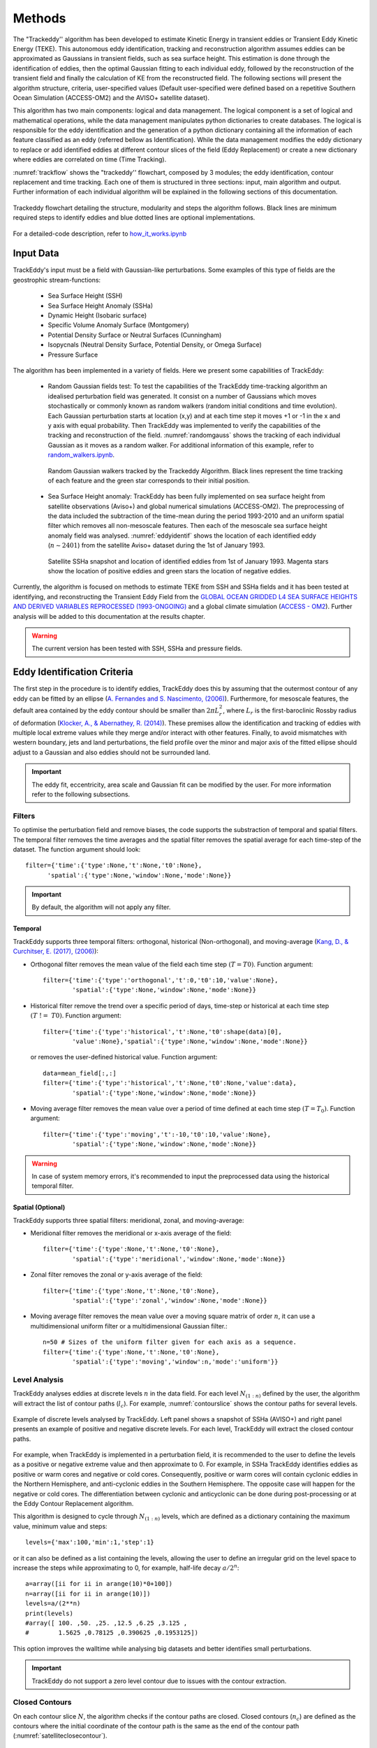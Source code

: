 =======
Methods
=======

The "Trackeddy'' algorithm has been developed to estimate
Kinetic Energy in transient eddies or Transient Eddy Kinetic Energy (TEKE).
This autonomous eddy identification, tracking and reconstruction algorithm
assumes eddies can be approximated as Gaussians in transient fields, such as sea
surface height. This estimation is done through the identification of eddies,
then the optimal Gaussian fitting to each individual eddy, followed by the
reconstruction of the transient field and finally the calculation of KE from
the reconstructed field. The following sections will present the algorithm
structure, criteria, user-specified values (Default user-specified were
defined based on a repetitive Southern Ocean Simulation (ACCESS-OM2) and the
AVISO+ satellite dataset).

This algorithm has two main components: logical and data
management. The logical component is a set of logical and
mathematical operations, while the data management manipulates python
dictionaries to create databases. The logical is responsible for the
eddy identification and the generation of a python dictionary containing all
the information of each feature classified as an eddy
(referred bellow as Identification). While the data management modifies the eddy
dictionary to replace or add identified eddies at different contour slices of
the field (Eddy Replacement)
or create a new dictionary where eddies are correlated on time (Time Tracking).

:numref:`trackflow` shows the "trackeddy'' flowchart, composed by 3 modules; the
eddy identification, contour replacement and time tracking. Each one of them is
structured in three sections: input, main algorithm and output. Further
information of each individual algorithm will be explained in the following
sections of this documentation.

.. _trackflow:

.. figure:: ../images/scheme.png
  :align: center
  :scale: 100 %
  :alt: Alt content

  Trackeddy flowchart detailing the structure, modularity and steps the algorithm
  follows. Black lines are minimum required steps to identify eddies and blue
  dotted lines are optional implementations.

For a detailed-code description, refer to `how_it_works.ipynb
<https://github.com/Josue-Martinez-Moreno/trackeddy/blob/master/
examples/how_it_works.ipynb>`_

Input Data
----------

TrackEddy's input must be a field with Gaussian-like perturbations.
Some examples of this type of fields are the geostrophic stream-functions:

  - Sea Surface Height (SSH)
  - Sea Surface Height Anomaly (SSHa)
  - Dynamic Height (Isobaric surface)
  - Specific Volume Anomaly Surface (Montgomery)
  - Potential Density Surface or Neutral Surfaces (Cunningham)
  - Isopycnals (Neutral Density Surface, Potential Density, or Omega Surface)
  - Pressure Surface

The algorithm has been implemented in a variety of fields. Here we present
some capabilities of TrackEddy:

  + Random Gaussian fields test:
    To test the capabilities of the TrackEddy time-tracking algorithm
    an idealised perturbation field was generated. It consist on a number of
    Gaussians which moves stochastically or commonly known as random walkers
    (random initial conditions and time evolution).
    Each Gaussian perturbation starts at location (x,y) and at each
    time step it moves +1 or -1 in the x and y axis with equal probability.
    Then TrackEddy was implemented to verify the capabilities of the tracking
    and reconstruction of the field. :numref:`randomgauss` shows the
    tracking of each individual Gaussian as it moves as a random walker. For
    additional information of this example, refer to `random_walkers.ipynb
    <https://github.com/Josue-Martinez-Moreno/trackeddy/blob/master/
    examples/random_walkers.ipynb>`_.

    .. _randomgauss:
    .. figure:: ../images/random_gaussian_field.gif
      :align: center
      :scale: 100 %
      :alt: Alt content

      Random Gaussian walkers tracked by the Trackeddy Algorithm. Black
      lines represent the time tracking of each feature and the green star
      corresponds to their initial position.

  + Sea Surface Height anomaly:
    TrackEddy has been fully implemented on sea surface height
    from satellite observations (Aviso+) and global numerical
    simulations (ACCESS-OM2). The preprocessing of the data included the
    subtraction of the time-mean during the period 1993-2010 and an
    uniform spatial filter which removes all non-mesoscale features.
    Then each of the mesoscale sea surface height anomaly field was analysed.
    :numref:`eddyidentif` shows the location of each identified eddy
    (:math:`n \sim 2401`) from the satellite Aviso+ dataset during the
    1st of January 1993.
    
    .. :numref:`eddyidentif_model` shows the trajectory of the
    .. identified eddies from the ACCESS-OM2 simulation with life-spams longer than
    .. 3 weeks for 1993 (:math:`n \sim ????`).

    .. _eddyidentif:
    .. figure:: ../images/eddy_identified.png
      :align: center
      :scale: 40 %
      :alt: Alt content

      Satellite SSHa snapshot and location of identified eddies from 1st of
      January 1993. Magenta stars show the location of positive eddies and
      green stars the location of negative eddies.

    .. .. _eddyidentif_model:
    .. .. figure:: ../images/eddy_identified_model.png
    ..   :align: center
    ..   :scale: 40 %
    ..   :alt: Alt content

    ..   Trajectory of identified eddies with life-spams longer than 3 weeks. Red
    ..   dots corresponds to the initial location and green triangles correspond to
    ..   the last location.

Currently, the algorithm is focused on methods to estimate TEKE from SSH and
SSHa fields and it has been tested at identifying,
and reconstructing the Transient Eddy Field from the `GLOBAL OCEAN GRIDDED
L4 SEA SURFACE HEIGHTS AND DERIVED VARIABLES REPROCESSED (1993-ONGOING)
<http://marine.copernicus.eu/services-portfolio/access-to-products/
?option=com_csw&view=details&product_id=SEALEVEL_GLO_PHY_L4_REP_OBSERVATIONS_008_047>`_
and a global climate simulation (`ACCESS - OM2
<http://cosima.org.au/index.php/models/access-om2-01-2/>`_). Further analysis
will be added to this documentation at the results chapter.

.. warning::
   The current version has been tested with SSH, SSHa and pressure fields.
..

Eddy Identification Criteria
----------------------------

The first step in the procedure is to identify eddies, TrackEddy does this by
assuming that the outermost contour of any eddy can be fitted by an ellipse
(`A. Fernandes and S. Nascimento,
(2006) <https://link.springer.com/chapter/10.1007%2F11893318_11>`_).
Furthermore, for mesoscale features, the default area contained by the
eddy contour should be smaller than :math:`2 \pi L_r^2`, where :math:`L_r`
is the first-baroclinic Rossby radius of deformation
(`Klocker, A., & Abernathey, R. (2014)
<https://journals.ametsoc.org/doi/abs/10.1175/JPO-D-13-0159.1>`_).
These premises allow the identification and tracking of eddies with multiple
local extreme values while they merge and/or interact with other features.
Finally, to avoid mismatches with western boundary, jets and land perturbations,
the field profile over the minor and major axis of the fitted ellipse
should adjust to a Gaussian and also eddies should not be surrounded land.

.. Optionally, a 2D Gaussian fit can be implemented to reconstruct the field only
.. to the identified eddies.

.. important::
  The eddy fit, eccentricity, area scale and Gaussian fit can be modified
  by the user. For more information refer to the following subsections.
..

Filters
"""""""
To optimise the perturbation field and remove biases, the code supports the
substraction of temporal and spatial filters. The temporal filter removes the time
averages and the spatial filter removes the spatial average for each time-step
of the dataset. The function argument should look::

  filter={'time':{'type':None,'t':None,'t0':None},
        'spatial':{'type':None,'window':None,'mode':None}}

.. important::
  By default, the algorithm will not apply any filter.
..

Temporal
''''''''
TrackEddy supports three temporal filters: orthogonal, historical \
(Non-orthogonal), and moving-average (`Kang, D., & Curchitser, E. (2017),
(2006) <https://journals.ametsoc.org/doi/full/10.1175/JPO-D-17-0063.1>`_):

- Orthogonal filter removes the mean value of the field each time
  step :math:`(T = T0)`. Function argument::

    filter={'time':{'type':'orthogonal','t':0,'t0':10,'value':None},
            'spatial':{'type':None,'window':None,'mode':None}}

- Historical filter remove the trend over a specific period of days,
  time-step or historical at each time step :math:`(T\ !=\ T0)`. Function argument::

    filter={'time':{'type':'historical','t':None,'t0':shape(data)[0],
            'value':None},'spatial':{'type':None,'window':None,'mode':None}}

  or removes the user-defined historical value. Function argument::

    data=mean_field[:,:]
    filter={'time':{'type':'historical','t':None,'t0':None,'value':data},
            'spatial':{'type':None,'window':None,'mode':None}}

- Moving average filter removes the mean value over a period of time defined
  at each time step :math:`(T=T_0)`. Function argument::

    filter={'time':{'type':'moving','t':-10,'t0':10,'value':None},
            'spatial':{'type':None,'window':None,'mode':None}}

.. warning::
   In case of system memory errors, it's recommended to input the
   preprocessed data using the historical temporal filter.
..

Spatial (Optional)
''''''''''''''''''
TrackEddy supports three spatial filters: meridional, zonal, and moving-average:

- Meridional filter removes the meridional or x-axis average of the field::

    filter={'time':{'type':None,'t':None,'t0':None},
            'spatial':{'type':'meridional','window':None,'mode':None}}

.. figure:: ../images/meridional_filter.png
  :align: center
  :scale: 100 %
  :alt: Meridional Filter

- Zonal filter removes the zonal or y-axis average of the field::

    filter={'time':{'type':None,'t':None,'t0':None},
            'spatial':{'type':'zonal','window':None,'mode':None}}

.. figure:: ../images/zonal_filter.png
  :align: center
  :scale: 100 %
  :alt: Zonal Filter

- Moving average filter removes the mean value over a moving square matrix
  of order :math:`n`, it can use a multidimensional uniform filter or a
  multidimensional Gaussian filter.::

    n=50 # Sizes of the uniform filter given for each axis as a sequence.
    filter={'time':{'type':None,'t':None,'t0':None},
            'spatial':{'type':'moving','window':n,'mode':'uniform'}}

.. figure:: ../images/uniform_filter.png
  :align: center
  :scale: 100 %
  :alt: Uniform Filter


Level Analysis
""""""""""""""
TrackEddy analyses eddies at discrete levels :math:`n` in the data field.
For each level :math:`N_{(1:n)}` defined by the user, the algorithm will
extract the list of contour paths (:math:`l_c`). For example,
:numref:`contourslice` shows the contour paths for several levels.

.. _contourslice:

.. figure:: ../images/contour_slices.png
  :align: center
  :scale: 100 %
  :alt: Contour slices

  Example of discrete levels analysed by TrackEddy. Left panel shows
  a snapshot of SSHa (AVISO+) and right panel presents an example of positive
  and negative discrete levels. For each level, TrackEddy
  will extract the closed contour paths.

.. As TrackEddy has the capability to replace the closed contour with the
.. outermost and best fitted closed contour, i

For example, when TrackEddy is implemented in a perturbation field, it is
recommended to the user to define the levels as a positive or negative extreme
value and then approximate to 0. For example, in SSHa TrackEddy identifies
eddies as positive or warm cores and negative or cold cores. Consequently,
positive or warm cores will contain cyclonic eddies in the Northern Hemisphere,
and anti-cyclonic eddies in the Southern Hemisphere. The opposite
case will happen for the negative or cold cores. The differentiation
between cyclonic and anticyclonic can be done during post-processing or
at the Eddy Contour Replacement algorithm.

This algorithm is designed to cycle through :math:`N_{(1:n)}` levels, 
which are defined as a dictionary containing the
maximum value, minimum value and steps::

  levels={'max':100,'min':1,'step':1}

or it can also be defined as a list containing the levels, allowing
the user to define an irregular grid on the level space to increase
the steps while approximating to 0, for example, half-life decay :math:`a/2^n`::

  a=array([ii for ii in arange(10)*0+100])
  n=array([ii for ii in arange(10)])
  levels=a/(2**n)
  print(levels)
  #array([ 100. ,50. ,25. ,12.5 ,6.25 ,3.125 ,
  #        1.5625 ,0.78125 ,0.390625 ,0.1953125])

This option improves the walltime while analysing
big datasets and better identifies small perturbations.

.. important ::
  TrackEddy do not support a zero level contour due to issues with the contour
  extraction.
..

Closed Contours
"""""""""""""""

On each contour slice :math:`N`, the algorithm checks if the contour paths are
closed. Closed contours (:math:`n_c`) are defined as the contours where
the initial coordinate of the contour path is the same as the end of the
contour path (:numref:`satelliteclosecontour`).

.. _satelliteclosecontour:
.. figure:: ../images/close_contour_def.png
  :align: center
  :scale: 100 %
  :alt: Closed contours.

  Example of open and closed contours. Green and magenta dots correspond to the
  initial and final coordinates respectively of the contour. Therefore, blue
  and white contour are closed, while red is open.

:numref:`closecontour` shows the closed contours detected from
satellite data at two levels.

.. _closecontour:
.. figure:: ../images/close_contour.png
  :align: center
  :scale: 100 %
  :alt: Closed contours.

  Closed contours detected at 29 cm (red) and -29 cm (blue) from AVISO+ SSHa
  satellite dataset.

Land Check
""""""""""

If the contour is closed, then the contour is first tested to determinate if
it is surrounding land. To accept the closed half of the total of contour points
(:math:`n_g`) should not be surrounded by land (:math:`n_i`):

.. math::
  \frac{n_g}{n_i}>2
..

Otherwise, the closed contour is discarded (:numref:`landcheck`).

.. _landcheck:
.. figure:: ../images/area_check.png
   :align: center
   :scale: 50 %
   :alt:

   Example of contours surrounded by land. green dots correspond to
   valid grid points and red to invalid grid points over land. The left panel
   shows an accepted contour, as the number of invalid points is smaller than
   the total of contour points, while the right panel shows a discarded contour,
   due to the number of invalid points is bigger than half of the total contour
   points.

.. note::
  The land check only works if the input data is masked or if it contain nan
  values.
..

Ellipse Fitting
"""""""""""""""
The next task is to determine which closed contours have a coherent shape
as an eddy. Therefore, TrackEddy fits an optimal ellipse to
each closed contour (Fernandes (2006)) (:numref:`fitellipse`).
The fit-estimation optimises the ellipse using the Least
Squares method. The estimator is extracted from the following
equation (For more information: `fit_ellipse
<https://www.mathworks.com/matlabcentral/fileexchange/3215-fit-ellipse?
requestedDomain=www.mathworks.com>`_):

.. math::
  G(x,y;A) = ax^2 + bxy + cy^2 + dx + ey + f
..

where :math:`A` is the vector of parameters to be estimated
:math:`(a,b,c,d,e,f)` and :math:`x`, :math:`y` are the coordinates.

.. _fitellipse:
.. figure:: ../images/contours_ellipse.png
   :align: center
   :scale: 50 %
   :alt: Alt content

   Example of identified closed contours and their corresponding optimal
   fitted ellipse.

Potential eddies are determined based on ellipse determination coefficient
(:math:`R_\epsilon`). First, TrackEddy resolves the matrix coefficient of
determination:

.. math::
  R_\epsilon^2 =1 - \frac{SSR}{TSS}
..

where :math:`SSR` is the sum of squared residuals:

.. math::
  SSR = \sum_{i=0}^n(y_i - f(x_i))^2
..

and TSS is the total sum of squares of the model:

.. math::
  TSS = \sum_{i=1}^n (y_i-\bar{y})^2 .
..

The coefficient of determination need to be within the user defined threshold,
the default threshold is:

.. math::
   0.85 < R_\epsilon^2 \leq 1

Additionally, TrackEddy projects the ellipse into one dimension and
calculates the coefficient of determination between the contour and the
fitted ellipse (:numref:`flatelipse`) which should be also within the user
defined interval. If any of the coefficients of determination is
outside the threshold, then the closed contour is discarded: otherwise,
the algorithm proceeds to the next step.

.. note::
  The algorithm uses both determination coefficients to ensure
  a proper fit and prevent any misrepresentations of the ellipse.

.. _flatelipse:
.. figure:: ../images/fit_ellipse_flat.png
   :align: center
   :scale: 50 %
   :alt: Alt content

   Example of ellipse fitting test. Red line corresponds to a noisy ellipse,
   while the blue line is the optimal ellipse fitted. The left panel overlays
   the noisy ellipse and the fitted ellipse. The right panel shows the fitting
   in one dimension and the error between both curves.


Coefficients of determination around :math:`1` represent an exact
fit and the minimum value by default is :math:`0.85`.

The function argument to define minimum value of the ellipse fitness should be::

  preferences={'ellipse':0.85,'eccentricity':None,'gaussian':None}

if the preference argument is not defined their values will be replaced
by the default values::

    preferences={'ellipse':0.85,'eccentricity':0.85,'gaussian':0.8}

Eccentricity
""""""""""""

Closed contours and their corresponding ellipse could represent
coherent and/or elongated features. While the coherent structures with similar
ratios on their width and length are associated with
eddy like features, the elongated features may correspond to jets. Therefore,
to differentiate between these two processes
a condition of eccentricity is imposed over the fitted ellipse. The eccentricity
(:math:`\epsilon`) of an ellipse is defined as:

.. math::
   e = \left(1-\frac{b^2}{a^2}\right)^\frac{1}{2}

where :math:`a` is the length of the ellipse semi-major axis and :math:`b` the
length of the ellipse semi-minor axis (:numref:`eccent`).
The eccentricity of an ellipse is strictly less than 1. TrackEddy does
not differentiate between circles and ellipses; thus, the eccentricity of a
potential eddy is greater than or equal to 0 and smaller than the user
defined parameter.

The default user parameter constraints the eccentricity to
0.85. This value represents a ratio of :math:`\sim 2` between the semi-minor
axis and the semi-major axis (:math:`a\sim 2b`).
If this ratio between the minor axis :math:`b` and the major axis :math:`a`
is smaller to :math:`\sim 2` then the eddy is identified
(i.e :math:`a \lesssim 2b`). Otherwise, the closed contour and fitted ellipse
are discarded.

.. _eccent:
.. figure:: ../images/eccent.png
   :align: center
   :scale: 50 %
   :alt:

   Potential eddy like closed contour (black line), and its corresponding
   fitted ellipse (blue line) with minor axis :math:`b` and
   major axis :math:`a`.

The function argument to define ellipse eccentricity should be::

  preferences={'ellipse':None,'eccentricity':0.85,'gaussian':None}

if the preference argument is not defined their values will be replaced
by the default values::

  preferences={'ellipse':0.85,'eccentricity':0.85,'gaussian':0.8}

Area Check
""""""""""

Once Trackeddy fits and evaluates the eccentricity of the optimal ellipse, a
scale check is implemented. By default TrackEddy is intended to diagnose
mesoscale processes (10 km to 100 km) through scaling the first baroclinic
Rossby radius. However, the scaling can be defined by the user as
a constant value or by a netCDF file that specifies a scaling factor.

Mesoscale (Default)
'''''''''''''''''''
Mesoscale is referred to ocean signals with space scales of 10-100 km and
time scales of 10-100 days. To identify only mesoscale eddies, the area of each
individual eddy should be smaller than area of a circle with radius equal to the
first baroclinic Rossby radius (:math:`L_D`). Klocker, A. (2014) proposed
that the eddy length scale (:math:`L_{eddy}`) is:

.. math::
   L_{eddy} = 2\pi L_D

where :math:`(2\pi)^2` is the scaling factor of oceanic mesoscale features.

The eddy area (:math:`A_{eddy}`) is evaluated for both the closed contour and
the fitted ellipse. The contour area is defined as a box with a width of the
maximum distance in latitude and length of the maximum distance in longitude.
And the ellipse area is defined as two semi-minor axis times two semi-major
axis.

To satisfy the condition of mesoscale the area of the closed contour and the
ellipse should be less or equal to the area of a square with side
:math:`L_{eddy}`.

.. math::
  A_{eddy} = \left(2\pi \frac{(g'D)^\frac{1}{2}}{f}\right)^2 =
  \left(2\pi L_D \right)^2

.. figure:: ../images/Area_rossby_radius_deformation.png
 :scale: 50 %
 :alt: Eddy area based on the first baroclinic Rossby radius of deformation.

 Global eddy area based on the first baroclinic Rossby radius
 of deformation.


.. note::
 The Rossby Radius was obtained from the
 Global Atlas of the First-Baroclinic Rossby Radius of Deformation (`Click here
 <http://www-po.coas.oregonstate.edu/research/po/research
 /rossby_radius/index.html>`_). Where values were inexistent, they were
 replaced by the closest known value (:numref:`rossbyradius`).

  .. _rossbyradius:
  .. figure:: ../images/Rossby_radius_deformation.png
   :align: center
   :scale: 50 %
   :alt: Global First-Baroclinic Rossby Radius of Deformation

   Global First-Baroclinic Rossby Radius of Deformation.
..

.. attention::
 The decision to calculate areas using boxes instead of polygons reduced the
 computational time significantly.
..

This option is selected by default. To change the default factor to 0.5, the
argument should be::

  area={'mesoscale':0.5}

netCDF
''''''

The netCDF file should contain a field with a variable threshold. If the netCDF
variable is in a different grid, the closest value to the eddy location will
be used as the threshold. The factor argument corresponds to a unit scaling.
The argument to the TrackEddy function should be::

  area={'field':{path:'/path/to/netCDF','factor':1}}

TrackEddy will find the closest coordinate to the analyse eddy and compare it
against the eddy or feature area.

Constant
''''''''
To select a constant area threshold the argument to the TrackEddy function
should be::

  area={'constant':100} # Constant units same as x and y axis units

To remove the area check, the constant can be defined as :code:`np.inf`
or :code:`None`. For example::

  area={'constant':np.inf}

.. attention::
  The constant will have the same units as the coordinates.
  For example if the coordinates x, y are defined as longitude and latitude,
  the constant units will be degrees.
..

Gaussian Axis Check
"""""""""""""""""""

The next check is to analyse the field profile over the semi-minor
axis and semi-major axis of the ellipse. According to the detected eddies from
the Aviso+ satellite dataset (n=500) their profile along the ellipse minor and
major axis can be well represented by a Gaussian and/or parabola
(:math:`R^2 > 0.9`), however, the best approximation to the profile
average was the Gaussian fit (:numref:`gauss_fit`).

.. _gauss_fit:
.. figure:: ../images/gaussian_fitness.png
   :scale: 100 %
   :alt: Gaussian shape in the ellipse's axis for more than 500 eddies.

   Gaussian and parabolic fit over the average of 500 eddies.

Additionally, according to diffusion and advection, we will expect a
decay (Gaussian) instead of a step to zero (Parabolic). Therefore, to
identify an eddy, the data profile of the semi-minor and semi-major ellipse
axis should have a high coefficient of determination (:math:`R_\kappa^2`) with
its optimal fitted Gaussian:

.. math::
  R_\kappa^2 =1 - \frac{SSR}{TSS}
..

By default eddies are finally identified, if the fitness of their semi-minor
and semi-major axis is within the interval:

.. math::
   0.80 < R_\kappa^2 \leq 1

.. where :math:`\kappa` is the profile coefficient of determination.

Values around :math:`1` represent an exact fit and the minimum value
accepted should be higher than :math:`0.8`.

The function argument to define the minimum coefficient of determination should
be::

  preferences={'ellipse':None,'eccentricity':None,'gaussian':0.8}

if the preference argument is not defined their values will be replaced
by the default values::

  preferences={'ellipse':0.85,'eccentricity':0.85,'gaussian':0.8}

.. note::
  After all the previous described criteria, :numref:`contours_identif`
  show all identified eddies and their correspondent contour.

  .. _contours_identif:
  .. figure:: ../images/contours_all.png
    :align: center
    :scale: 50 %
    :alt:

    Identified eddies after implementing all the previous presented criteria.

..

Gaussian Fit (Optional)
"""""""""""""""""""""""

Finally, TrackEddy has the potential to reconstruct the field by fitting an
optimised 2D Gaussian to each identified eddy. To ensure the
representativity of the field, the fit of each 2D Gaussian is tested
by comparing the absolute difference between the integrals of the original
and the optimal fitted field. For the identification of each eddy, the
variation between the fields should be within 10 percent of its original value.

- Gaussian integral (G):

  .. math::
    G =  \sum_{i=0}^{i=N}\sum_{j=0}^{j=M}G_{cc}(i,j)
  ..

  where :math:`G_{cc}(i,j)` corresponds to the Gaussian data inside the close
  contour and :math:`(i,j)` are the indexes of the grid inside the contour.

- Original field integral (O):

  .. math::
    O =  \sum_{i=0}^{i=N}\sum_{j=0}^{j=M}O_{cc}(i,j)
  ..

  where :math:`O_{cc}(i,j)` corresponds to the original data inside the close
  contour.

- The interval accepted is:

.. math::
  0.9G \leq O \leq 1.1G
..

Additionally, the 2D Gaussian fitted must satisfy the same criteria as the eddy
identification, otherwise the eddy is discarded.

Once all the eddies in the field are identified, TrackEddy can reconstruct
the synthetic field as shown in :numref:`2dgauss`.

.. _2dgauss:
.. figure:: ../images/2dgauss_fit.png
   :align: center
   :scale: 100 %
   :alt: 2D Gaussian fitting.

   Gaussian fitting. Left panel shows the original field (black line)
   underlying the reconstructed field (red line). Right panel shows the
   difference between fields.

Eddy Replacement
----------------

The Eddy Contour Replacement algorithm is responsible to add and replace
eddies at different z levels and determine the polarity of eddies.

Contour Replacement
"""""""""""""""""""

After TrackEddy identifies eddies in the first two levels, the eddies at
level :math:`E_{l_{n-1}}` are correlated with the eddies at level :math:`E_{l_n}`. If
and only if the eddy share their the same extreme value and the local
coordinates to the extreme value at both levels, then the eddy is replaced.
If the eddy at level :math:`E_{l_n}` do not share the maximum value with any
of the previous levels, then the eddy is added to the eddy dictionary.
This process is repeated until all the user defined levels are analysed
(:numref:`trackflow`).

If the 2D Gaussian fit is implemented then TrackEddy only replace the eddy
at level :math:`l(n)` if the Gaussian fit is better at this level. Otherwise,
it conserves the best fit to the field (:numref:`satextraction`).

.. _satextraction:
.. figure:: ../images/satellite_extraction.png
   :align: center
   :scale: 50 %
   :alt: Satellite extraction.

   Gaussian fitting in two dimensions to recreate the eddy field.
   (A) Anti-cyclonic eddy. (B) Cyclonic eddy. (C) Synthetic eddy field.
   (D) Difference between the original field and the synthetic fields [cm].


Eddy Time Tracking
------------------
All the transient features are identified in each SLA snapshot, following the
eddy identification algorithm, a time tracking is applied: For each eddy feature
identified at time :math:`t`, the features at time :math:`t+1` are searched to
find an eddy feature inside the closed contour or the closest feature within the
distance an eddy can displace between two successive time frames. This constrain
uses the phase speed of a baroclinic Rossby wave, calculated from the Rossby
radius of deformation as presented in Chelton *et. al.* [4] and a 180 degree
window search using the last preferential direction where the eddy was
propagating.

Once a feature at time :math:`t` is associated with another feature at time
:math:`t+1` their amplitude and area is compared. However, this comparison
doesn't avoid the association of eddies cause the nature and purpose of this
tracking algorithm.

When global model data is used, the eddies continuity on time is not
significative affected, therefore the eddies do not disappear as often as in
satellite data (AVISO products). Nonetheless, this tracking algorithm contain
an automatic procedure, which allows feature to be associated using an
user-defined number of time-steps as threshold before terminating the track
(This is also related with the traveled distance by the eddy).

.. attention::
  Future implementations will include a parameter relaxation to find missing
  eddies due to field fluctuations.
..

Output Data
-----------

Future Methods
--------------

Identification
""""""""""""""

.. note::
   - The phase angle will be implemented in the Beta 0.2 release [5].
   - The eddy's 3D structure will be implemented in the V.1 release.
..

Time
""""

.. note::
   The 180 degree window and closest feature within the baroclinic Rossby wave
   speed will be implemented for the next release.
..



.. .. figure:: ../images/how_it_works_area.png
..   :align: center
..   :scale: 50 %
..   :alt: Alt content

..   Section of the Aghulas current used to explain how the algorithm
   works.

Output
""""""

Currently all the output is handled as python
dictionaries, but in future versions it will have options to output netCDF4
format.

